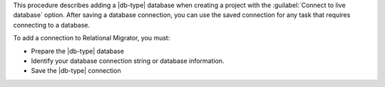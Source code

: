This procedure describes adding a |db-type| database when creating a project with the 
:guilabel:`Connect to live database` option. After saving a database connection, 
you can use the saved connection for any task that requires connecting to a database.

To add a connection to Relational Migrator, you must:

- Prepare the |db-type| database

- Identify your database connection string or database information.

- Save the |db-type| connection